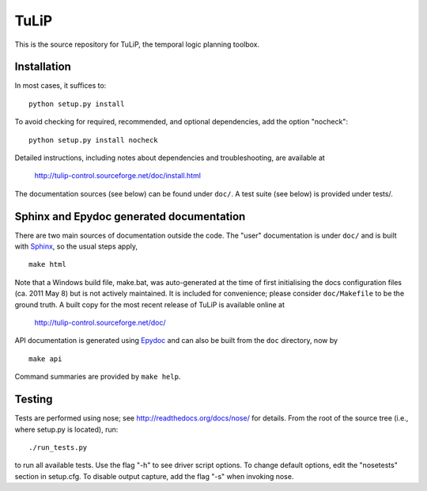 TuLiP
=====
This is the source repository for TuLiP, the temporal logic planning toolbox.

Installation
------------

In most cases, it suffices to::

  python setup.py install

To avoid checking for required, recommended, and optional dependencies, add the
option "nocheck"::

  python setup.py install nocheck

Detailed instructions, including notes about dependencies and troubleshooting,
are available at

  http://tulip-control.sourceforge.net/doc/install.html

The documentation sources (see below) can be found under ``doc/``.  A test suite
(see below) is provided under tests/.


Sphinx and Epydoc generated documentation
-----------------------------------------

There are two main sources of documentation outside the code.  The "user"
documentation is under ``doc/`` and is built with `Sphinx
<http://sphinx.pocoo.org/>`_, so the usual steps apply, ::

  make html

Note that a Windows build file, make.bat, was auto-generated at the time of
first initialising the docs configuration files (ca. 2011 May
8) but is not actively maintained.  It is included for convenience; please
consider ``doc/Makefile`` to be the ground truth.  A built copy for the most
recent release of TuLiP is available online at

  http://tulip-control.sourceforge.net/doc/

API documentation is generated using `Epydoc <http://epydoc.sourceforge.net/>`_
and can also be built from the ``doc`` directory, now by ::

  make api

Command summaries are provided by ``make help``.


Testing
-------

Tests are performed using nose; see http://readthedocs.org/docs/nose/ for
details.  From the root of the source tree (i.e., where setup.py is located),
run::

  ./run_tests.py

to run all available tests.  Use the flag "-h" to see driver script options.  To
change default options, edit the "nosetests" section in setup.cfg.  To disable
output capture, add the flag "-s" when invoking nose.
